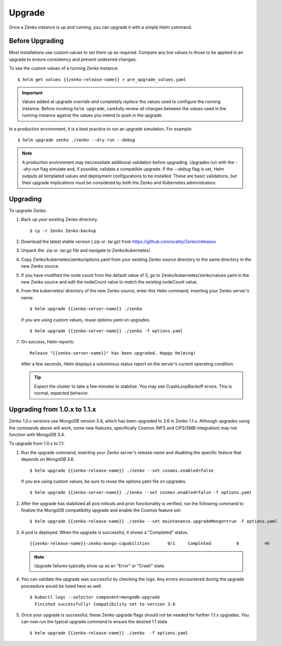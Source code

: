 Upgrade
=======

Once a Zenko instance is up and running, you can upgrade it with a
simple Helm command. 

Before Upgrading 
----------------

Most installations use custom values to set them up as required.
Compare any live values to those to be applied in an
upgrade to ensure consistency and prevent undesired changes.

To see the custom values of a running Zenko instance::

   $ helm get values {{zenko-release-name}} > pre_upgrade_values.yaml

.. important::

   Values added at upgrade *override and completely replace* the values used
   to configure the running instance. Before invoking ``helm upgrade``,
   carefully review all changes between the values used in the running instance
   against the values you intend to push in the upgrade. 

In a production environment, it is a best practice to run an upgrade simulation.
For example:: 
  
   $ helm upgrade zenko ./zenko --dry-run --debug

.. note::

   A production environment may neccessitate additional validation
   before upgrading. Upgrades run with the `--dry-run` flag simulate
   and, if possible, validate a compatible upgrade. If the `--debug`
   flag is set, Helm outputs all templated values and deployment
   configurations to be installed. These are basic validations, but
   their upgrade implications must be considered by both the Zenko and
   Kubernetes administrators.

Upgrading
---------

To upgrade Zenko: 

#. Back up your existing Zenko directory.

   ::

   $ cp -r Zenko Zenko-backup

#. Download the latest stable version (.zip or .tar.gz) from
   https://github.com/scality/Zenko/releases

#. Unpack the .zip or .tar.gz file and navigate to Zenko/kubernetes/. 

#. Copy Zenko/kubernetes/zenko/options.yaml from your existing Zenko
   source directory to the same directory in the new Zenko source.  

#. If you have modified the node count from the default value of 3,
   go to Zenko/kubernetes/zenko/values.yaml in the new Zenko source and
   edit the nodeCount value to match the existing nodeCount value. 

#. From the kubernetes/ directory of the new Zenko source, enter this
   Helm command, inserting your Zenko server's name:

   :: 

      $ helm upgrade {{zenko-server-name}} ./zenko

   If you are using custom values, reuse options.yaml on upgrades.
   ::

      $ helm upgrade {{zenko-server-name}} ./zenko -f options.yaml

#. On success, Helm reports:
   :: 

      Release "{{zenko-server-name}}" has been upgraded. Happy Helming!

   After a few seconds, Helm displays a voluminous status report on the
   server's current operating condition.

   .. tip::

      Expect the cluster to take a few minutes to stabilize. You may see 
      CrashLoopBackoff errors. This is normal, expected behavior.

Upgrading from 1.0.x to 1.1.x
-----------------------------

Zenko 1.0.x versions use MongoDB version 3.4, which has been upgraded to 3.6
in Zenko 1.1.x. Although upgrades using the commands above will work, some
new features, specifically Cosmos (NFS and CIFS/SMB integration) may not
function with MongoDB 3.4.

To upgrade from 1.0.x to 1.1:

#. Run the upgrade command, inserting your Zenko server's release name and
   disabling the specific feature that depends on MongoDB 3.6.
   ::

     $ helm upgrade {{zenko-release-name}} ./zenko --set cosmos.enabled=false

   If you are using custom values, be sure to reuse the options.yaml file on
   upgrades.
   ::

      $ helm upgrade {{zenko-server-name}} ./zenko --set cosmos.enabled=false -f options.yaml

#. After the upgrade has stabilized all pod rollouts and prior functionality
   is verified, run the following command to finalize the MongoDB compatibility
   upgrade and enable the Cosmos feature set:
   ::

     $ helm upgrade {{zenko-release-name}} ./zenko --set maintenance.upgradeMongo=true -f options.yaml

#. A pod is deployed. When the upgrade is successful, it shows a "Completed"
   status.
   ::

     {{zenko-release-name}}-zenko-mongo-capabilities       0/1     Completed          0          4h

   .. note::

      Upgrade failures typically show up as an "Error" or "Crash" state.

#. You can validate the upgrade was successful by checking the logs. Any errors
   encountered during the upgrade proceedure would be listed here as well.
   ::

     $ kubectl logs --selector component=mongodb-upgrade
       Finished successfully! Compatibility set to version 3.6

#. Once your upgrade is successful, these Zenko upgrade flags should not be
   needed for further 1.1.x upgrades. You can now run the typical upgrade command
   to ensure the desired 1.1 state
   ::

     $ helm upgrade {{zenko-release-name}} ./zenko  -f options.yaml

